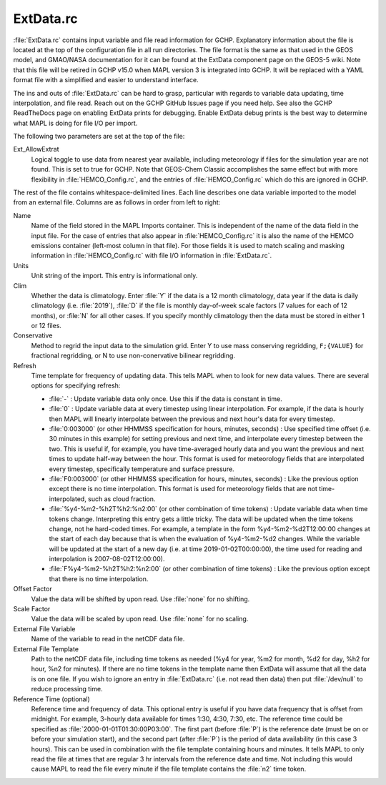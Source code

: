ExtData.rc
==========

:file:`ExtData.rc` contains input variable and file read information for GCHP. 
Explanatory information about the file is located at the top of the configuration file in all run directories. 
The file format is the same as that used in the GEOS model, and GMAO/NASA documentation for it can be found at the ExtData component page on the GEOS-5 wiki.
Note that this file will be retired in GCHP v15.0 when MAPL version 3 is integrated into GCHP. It will be replaced with a YAML format file with a
simplified and easier to understand interface.

The ins and outs of :file:`ExtData.rc` can be hard to grasp, particular with regards to variable data
updating, time interpolation, and file read. Reach out on the GCHP GitHub Issues page if you need help. See also the GCHP ReadTheDocs page on enabling
ExtData prints for debugging. Enable ExtData debug prints is the best way to determine what MAPL is doing for file I/O per import.

The following two parameters are set at the top of the file:

Ext_AllowExtrat	
   Logical toggle to use data from nearest year available, including meteorology if files for the simulation year are not found. This is set to true for GCHP. Note that GEOS-Chem Classic accomplishes the same effect but with more flexibility in :file:`HEMCO_Config.rc`, and the entries of :file:`HEMCO_Config.rc` which do this are ignored in GCHP.

The rest of the file contains whitespace-delimited lines. Each line describes one data variable imported to the model from an external file. 
Columns are as follows in order from left to right:

Name	
   Name of the field stored in the MAPL Imports container. This is independent of the name of the data field in the input file. For the case of entries that also appear in :file:`HEMCO_Config.rc` it is also the name of the HEMCO emissions container (left-most column in that file). For those fields it is used to match scaling and masking information in :file:`HEMCO_Config.rc` with file I/O information in :file:`ExtData.rc`.

Units	
   Unit string of the import. This entry is informational only.

Clim	
   Whether the data is climatology. Enter :file:`Y` if the data is a 12 month climatology, data year if the data is daily climatology (i.e. :file:`2019`), :file:`D` if the file is monthly day-of-week scale factors (7 values for each of 12 months), or :file:`N` for all other cases. If you specify monthly climatology then the data must be stored in either 1 or 12 files.

Conservative	
   Method to regrid the input data to the simulation grid. Enter Y to use mass conserving regridding, :literal:`F;{VALUE}` for fractional regridding, or N to use non-conervative bilinear regridding.

Refresh 
   Time template for frequency of updating data. This tells MAPL when to look for new data values. There are several options for specifying refresh:
   
   * :file:`-` : Update variable data only once. Use this if the data is constant in time.
   * :file:`0` : Update variable data at every timestep using linear interpolation. For example, if the data is hourly then MAPL will linearly interpolate between the previous and next hour's data for every timestep.
   * :file:`0:003000` (or other HHMMSS specification for hours, minutes, seconds) : Use specified time offset (i.e. 30 minutes in this example) for setting previous and next time, and interpolate every timestep between the two. This is useful if, for example, you have time-averaged hourly data and you want the previous and next times to update half-way between the hour. This format is used for meteorology fields that are interpolated every timestep, specifically temperature and surface pressure.
   * :file:`F0:003000` (or other HHMMSS specification for hours, minutes, seconds) : Like the previous option except there is no time interpolation. This format is used for meteorology fields that are not time-interpolated, such as cloud fraction.
   * :file:`%y4-%m2-%h2T%h2:%n2:00` (or other combination of time tokens) : Update variable data when time tokens change. Interpreting this entry gets a little tricky. The data will be updated when the time tokens change, not he hard-coded times. For example, a template in the form %y4-%m2-%d2T12:00:00 changes at the start of each day because that is when the evaluation of %y4-%m2-%d2 changes. While the variable will be updated at the start of a new day (i.e. at time 2019-01-02T00:00:00), the time used for reading and interpolation is 2007-08-02T12:00:00).
   * :file:`F%y4-%m2-%h2T%h2:%n2:00` (or other combination of time tokens) : Like the previous option except that there is no time interpolation.

Offset Factor	
   Value the data will be shifted by upon read. Use :file:`none` for no shifting.

Scale Factor	
   Value the data will be scaled by upon read. Use :file:`none` for no scaling.
   
External File Variable	
   Name of the variable to read in the netCDF data file.

External File Template	
   Path to the netCDF data file, including time tokens as needed (%y4 for year, %m2 for month, %d2 for day, %h2 for hour, %n2 for minutes). If there are no time tokens in the template name then ExtData will assume that all the data is on one file. If you wish to ignore an entry in :file:`ExtData.rc` (i.e. not read then data) then put :file:`/dev/null` to reduce processing time. 

Reference Time (optional)
   Reference time and frequency of data. This optional entry is useful if you have data frequency that is offset from midnight. For example, 3-hourly data available for times 1:30, 4:30, 7:30, etc. The reference time could be specified as :file:`2000-01-01T01:30:00P03:00`. The first part (before :file:`P`) is the reference date (must be on or before your simulation start), and the second part (after :file:`P`) is the period of data availability (in this case 3 hours). This can be used in combination with the file template containing hours and minutes. It tells MAPL to only read the file at times that are regular 3 hr intervals from the reference date and time. Not including this would cause MAPL to read the file every minute if the file template contains the :file:`n2` time token. 
